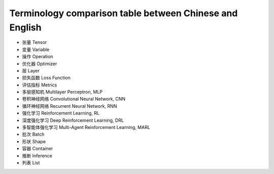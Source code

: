 Terminology comparison table between Chinese and English
========================================================

* 张量 Tensor
* 变量 Variable
* 操作 Operation
* 优化器 Optimizer
* 层 Layer
* 损失函数 Loss Function
* 评估指标 Metrics
* 多层感知机 Multilayer Perceptron, MLP
* 卷积神经网络 Convolutional Neural Network, CNN
* 循环神经网络 Recurrent Neural Network, RNN
* 强化学习 Reinforcement Learning, RL
* 深度强化学习 Deep Reinforcement Learning, DRL
* 多智能体强化学习 Multi-Agent Reinforcement Learning, MARL
* 批次 Batch
* 形状 Shape
* 容器 Container
* 推断 Inference
* 列表 List
